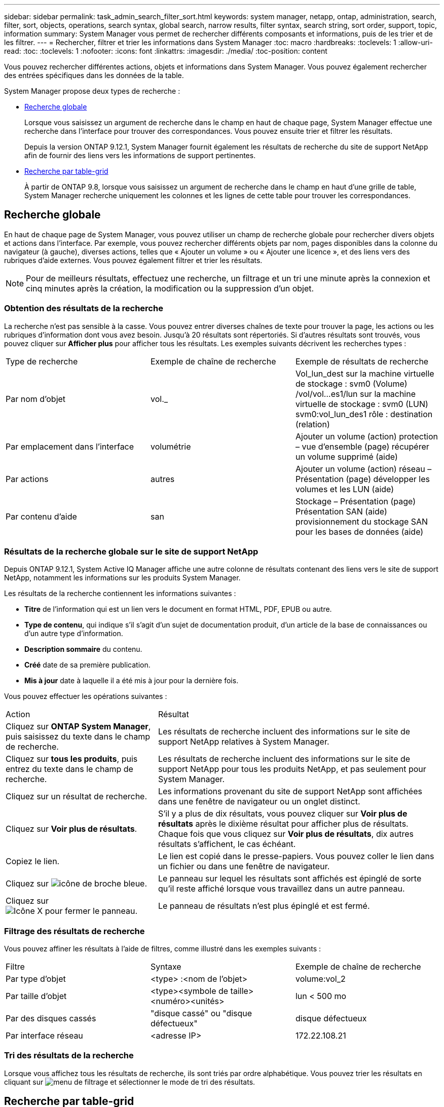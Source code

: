 ---
sidebar: sidebar 
permalink: task_admin_search_filter_sort.html 
keywords: system manager, netapp, ontap, administration, search, filter, sort, objects, operations, search syntax, global search, narrow results, filter syntax, search string, sort order, support, topic, information 
summary: System Manager vous permet de rechercher différents composants et informations, puis de les trier et de les filtrer. 
---
= Rechercher, filtrer et trier les informations dans System Manager
:toc: macro
:hardbreaks:
:toclevels: 1
:allow-uri-read: 
:toc: 
:toclevels: 1
:nofooter: 
:icons: font
:linkattrs: 
:imagesdir: ./media/
:toc-position: content


[role="lead"]
Vous pouvez rechercher différentes actions, objets et informations dans System Manager. Vous pouvez également rechercher des entrées spécifiques dans les données de la table.

System Manager propose deux types de recherche :

* <<Recherche globale>>
+
Lorsque vous saisissez un argument de recherche dans le champ en haut de chaque page, System Manager effectue une recherche dans l'interface pour trouver des correspondances. Vous pouvez ensuite trier et filtrer les résultats.

+
Depuis la version ONTAP 9.12.1, System Manager fournit également les résultats de recherche du site de support NetApp afin de fournir des liens vers les informations de support pertinentes.

* <<Recherche par table-grid>>
+
À partir de ONTAP 9.8, lorsque vous saisissez un argument de recherche dans le champ en haut d'une grille de table, System Manager recherche uniquement les colonnes et les lignes de cette table pour trouver les correspondances.





== Recherche globale

En haut de chaque page de System Manager, vous pouvez utiliser un champ de recherche globale pour rechercher divers objets et actions dans l'interface. Par exemple, vous pouvez rechercher différents objets par nom, pages disponibles dans la colonne du navigateur (à gauche), diverses actions, telles que « Ajouter un volume » ou « Ajouter une licence », et des liens vers des rubriques d'aide externes. Vous pouvez également filtrer et trier les résultats.


NOTE: Pour de meilleurs résultats, effectuez une recherche, un filtrage et un tri une minute après la connexion et cinq minutes après la création, la modification ou la suppression d'un objet.



=== Obtention des résultats de la recherche

La recherche n'est pas sensible à la casse. Vous pouvez entrer diverses chaînes de texte pour trouver la page, les actions ou les rubriques d'information dont vous avez besoin. Jusqu'à 20 résultats sont répertoriés. Si d'autres résultats sont trouvés, vous pouvez cliquer sur *Afficher plus* pour afficher tous les résultats. Les exemples suivants décrivent les recherches types :

|===


| Type de recherche | Exemple de chaîne de recherche | Exemple de résultats de recherche 


| Par nom d'objet | vol._ | Vol_lun_dest sur la machine virtuelle de stockage : svm0 (Volume) /vol/vol…es1/lun sur la machine virtuelle de stockage : svm0 (LUN) svm0:vol_lun_des1 rôle : destination (relation) 


| Par emplacement dans l'interface | volumétrie | Ajouter un volume (action) protection – vue d'ensemble (page) récupérer un volume supprimé (aide) 


| Par actions | autres | Ajouter un volume (action) réseau – Présentation (page) développer les volumes et les LUN (aide) 


| Par contenu d'aide | san | Stockage – Présentation (page) Présentation SAN (aide) provisionnement du stockage SAN pour les bases de données (aide) 
|===


=== Résultats de la recherche globale sur le site de support NetApp

Depuis ONTAP 9.12.1, System Active IQ Manager affiche une autre colonne de résultats contenant des liens vers le site de support NetApp, notamment les informations sur les produits System Manager.

Les résultats de la recherche contiennent les informations suivantes :

* *Titre* de l'information qui est un lien vers le document en format HTML, PDF, EPUB ou autre.
* *Type de contenu*, qui indique s'il s'agit d'un sujet de documentation produit, d'un article de la base de connaissances ou d'un autre type d'information.
* *Description sommaire* du contenu.
* *Créé* date de sa première publication.
* *Mis à jour* date à laquelle il a été mis à jour pour la dernière fois.


Vous pouvez effectuer les opérations suivantes :

[cols="35,65"]
|===


| Action | Résultat 


 a| 
Cliquez sur *ONTAP System Manager*, puis saisissez du texte dans le champ de recherche.
 a| 
Les résultats de recherche incluent des informations sur le site de support NetApp relatives à System Manager.



 a| 
Cliquez sur *tous les produits*, puis entrez du texte dans le champ de recherche.
 a| 
Les résultats de recherche incluent des informations sur le site de support NetApp pour tous les produits NetApp, et pas seulement pour System Manager.



 a| 
Cliquez sur un résultat de recherche.
 a| 
Les informations provenant du site de support NetApp sont affichées dans une fenêtre de navigateur ou un onglet distinct.



 a| 
Cliquez sur *Voir plus de résultats*.
 a| 
S'il y a plus de dix résultats, vous pouvez cliquer sur *Voir plus de résultats* après le dixième résultat pour afficher plus de résultats. Chaque fois que vous cliquez sur *Voir plus de résultats*, dix autres résultats s'affichent, le cas échéant.



 a| 
Copiez le lien.
 a| 
Le lien est copié dans le presse-papiers. Vous pouvez coller le lien dans un fichier ou dans une fenêtre de navigateur.



 a| 
Cliquez sur image:icon-pin-blue.png["icône de broche bleue"].
 a| 
Le panneau sur lequel les résultats sont affichés est épinglé de sorte qu'il reste affiché lorsque vous travaillez dans un autre panneau.



 a| 
Cliquez sur image:icon-x-close.png["Icône X pour fermer le panneau"].
 a| 
Le panneau de résultats n'est plus épinglé et est fermé.

|===


=== Filtrage des résultats de recherche

Vous pouvez affiner les résultats à l'aide de filtres, comme illustré dans les exemples suivants :

|===


| Filtre | Syntaxe | Exemple de chaîne de recherche 


| Par type d'objet | <type> :<nom de l'objet> | volume:vol_2 


| Par taille d'objet | <type><symbole de taille><numéro><unités> | lun < 500 mo 


| Par des disques cassés | "disque cassé" ou "disque défectueux" | disque défectueux 


| Par interface réseau | <adresse IP> | 172.22.108.21 
|===


=== Tri des résultats de la recherche

Lorsque vous affichez tous les résultats de recherche, ils sont triés par ordre alphabétique. Vous pouvez trier les résultats en cliquant sur image:icon_filter.png["menu de filtrage"] et sélectionner le mode de tri des résultats.



== Recherche par table-grid

Depuis ONTAP 9.8, chaque fois que System Manager affiche les informations au format tableau, un bouton de recherche s'affiche en haut du tableau.

Lorsque vous cliquez sur *Rechercher*, un champ de texte apparaît dans lequel vous pouvez entrer un argument de recherche. System Manager recherche la table entière et affiche uniquement les lignes qui contiennent du texte correspondant à votre argument de recherche.

Vous pouvez utiliser un astérisque ( * ) comme caractère générique pour remplacer les caractères. Par exemple, recherche de `vol*` peut fournir des lignes qui contiennent les éléments suivants :

* Vol_122_D9
* vol_lun_des1
* vol2866
* volspec1
* volum_dest_765
* volumétrie
* volume_new4
* volume

